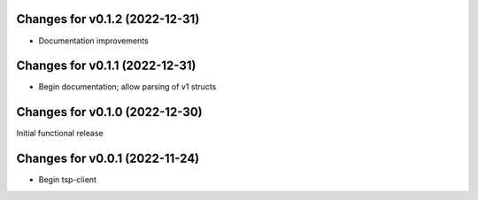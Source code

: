 Changes for v0.1.2 (2022-12-31)
===============================

-  Documentation improvements

Changes for v0.1.1 (2022-12-31)
===============================

-  Begin documentation; allow parsing of v1 structs

Changes for v0.1.0 (2022-12-30)
===============================

Initial functional release

Changes for v0.0.1 (2022-11-24)
===============================

-  Begin tsp-client

